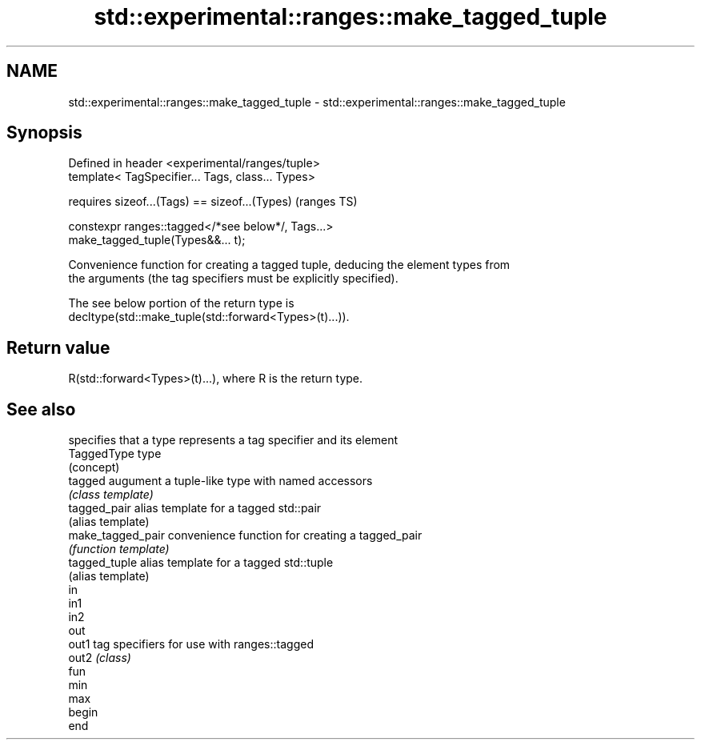 .TH std::experimental::ranges::make_tagged_tuple 3 "2019.08.27" "http://cppreference.com" "C++ Standard Libary"
.SH NAME
std::experimental::ranges::make_tagged_tuple \- std::experimental::ranges::make_tagged_tuple

.SH Synopsis
   Defined in header <experimental/ranges/tuple>
   template< TagSpecifier... Tags, class... Types>

   requires sizeof...(Tags) == sizeof...(Types)                             (ranges TS)

   constexpr ranges::tagged</*see below*/, Tags...>
   make_tagged_tuple(Types&&... t);

   Convenience function for creating a tagged tuple, deducing the element types from
   the arguments (the tag specifiers must be explicitly specified).

   The see below portion of the return type is
   decltype(std::make_tuple(std::forward<Types>(t)...)).

.SH Return value

   R(std::forward<Types>(t)...), where R is the return type.

.SH See also

                    specifies that a type represents a tag specifier and its element
   TaggedType       type
                    (concept)
   tagged           augument a tuple-like type with named accessors
                    \fI(class template)\fP
   tagged_pair      alias template for a tagged std::pair
                    (alias template)
   make_tagged_pair convenience function for creating a tagged_pair
                    \fI(function template)\fP
   tagged_tuple     alias template for a tagged std::tuple
                    (alias template)
   in
   in1
   in2
   out
   out1             tag specifiers for use with ranges::tagged
   out2             \fI(class)\fP
   fun
   min
   max
   begin
   end
